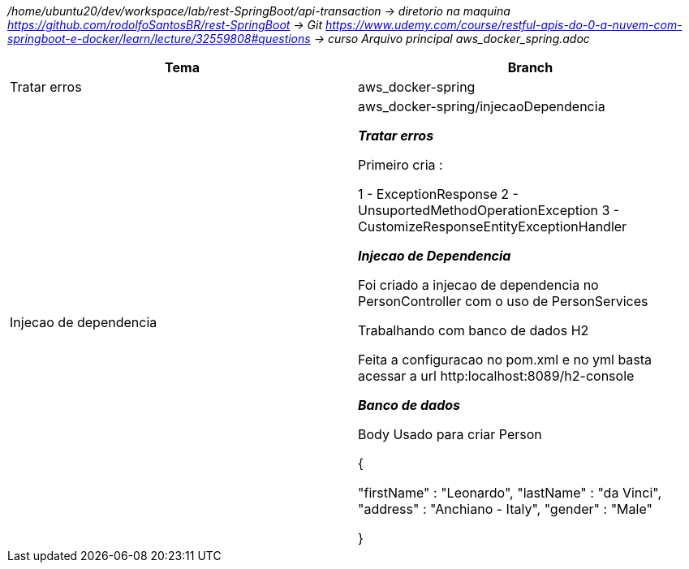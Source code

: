 
_/home/ubuntu20/dev/workspace/lab/rest-SpringBoot/api-transaction  → diretorio na maquina
https://github.com/rodolfoSantosBR/rest-SpringBoot   → Git
https://www.udemy.com/course/restful-apis-do-0-a-nuvem-com-springboot-e-docker/learn/lecture/32559808#questions → curso
Arquivo principal aws_docker_spring.adoc_




|===
| Tema | Branch

| Tratar erros
| aws_docker-spring


| Injecao de dependencia
| aws_docker-spring/injecaoDependencia

*__ Tratar erros__*

Primeiro cria :

1 - ExceptionResponse
2 - UnsuportedMethodOperationException
3 - CustomizeResponseEntityExceptionHandler


*__Injecao de Dependencia __*

Foi criado a injecao de dependencia no PersonController com o uso de PersonServices

Trabalhando com banco de dados H2

Feita a configuracao no pom.xml e no yml
basta acessar a url http:localhost:8089/h2-console


*_Banco de dados_*

Body Usado para criar Person

{

    "firstName" : "Leonardo",
    "lastName"  : "da Vinci",
    "address" : "Anchiano - Italy",
    "gender" : "Male"

}